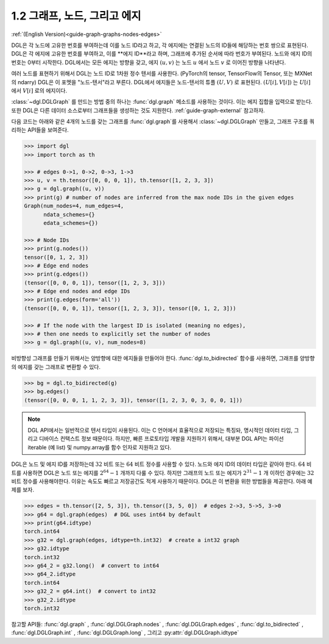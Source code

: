 .. _guide_ko-graph-graphs-nodes-edges:

1.2 그래프, 노드, 그리고 에지
----------------------------

:ref:`(English Version)<guide-graph-graphs-nodes-edges>`

DGL은 각 노드에 고유한 번호를 부여하는데 이를 노드 ID라고 하고, 각 에지에는 연결된 노드의 ID들에 해당하는 번호 쌍으로 표현된다. DGL은 각 에지에 고유한 번호를 부여하고, 이를 **에지 ID**라고 하며, 그래프에 추가된 순서에 따라 번호가 부여된다. 노드와 에지 ID의 번호는 0부터 시작한다. DGL에서는 모든 에지는 방향을 갖고, 에지 :math:`(u,v)` 는 노드 :math:`u` 에서 노드 :math:`v` 로 이어진 방향을 나타낸다.

여러 노드를 표현하기 위해서 DGL는 노드 ID로 1차원 정수 텐서를 사용한다. (PyTorch의 tensor, TensorFlow의 Tensor, 또는 MXNet의 ndarry) DGL은 이 포멧을 "노드-텐서"라고 부른다. DGL에서 에지들은 노드-텐서의 튜플 :math:`(U, V)` 로 표현된다. :math:`(U[i], V[i])`  는 :math:`U[i]` 에서 :math:`V[i]` 로의 에지이다. 

:class:`~dgl.DGLGraph` 를 만드는 방법 중의 하나는 :func:`dgl.graph` 메소드를 사용하는 것이다. 이는 에지 집합을 입력으로 받는다. 또한 DGL은 다른 데이터 소스로부터 그래프들을 생성하는 것도 지원한다. :ref:`guide-graph-external` 참고하자.

다음 코드는 아래와 같은 4개의 노드를 갖는 그래프를 :func:`dgl.graph`를 사용해서 :class:`~dgl.DGLGraph` 만들고, 그래프 구조를 쿼리하는 API들을 보여준다.

.. figure:: https://data.dgl.ai/asset/image/user_guide_graphch_1.png
    :height: 200px
    :width: 300px
    :align: center

.. code::

    >>> import dgl
    >>> import torch as th

    >>> # edges 0->1, 0->2, 0->3, 1->3
    >>> u, v = th.tensor([0, 0, 0, 1]), th.tensor([1, 2, 3, 3])
    >>> g = dgl.graph((u, v))
    >>> print(g) # number of nodes are inferred from the max node IDs in the given edges
    Graph(num_nodes=4, num_edges=4,
          ndata_schemes={}
          edata_schemes={})

    >>> # Node IDs
    >>> print(g.nodes())
    tensor([0, 1, 2, 3])
    >>> # Edge end nodes
    >>> print(g.edges())
    (tensor([0, 0, 0, 1]), tensor([1, 2, 3, 3]))
    >>> # Edge end nodes and edge IDs
    >>> print(g.edges(form='all'))
    (tensor([0, 0, 0, 1]), tensor([1, 2, 3, 3]), tensor([0, 1, 2, 3]))

    >>> # If the node with the largest ID is isolated (meaning no edges),
    >>> # then one needs to explicitly set the number of nodes
    >>> g = dgl.graph((u, v), num_nodes=8)

비방향성 그래프를 만들기 위해서는 양방향에 대한 에지들을 만들어야 한다. :func:`dgl.to_bidirected` 함수를 사용하면, 그래프를 양방향의 에지를 갖는 그래프로 변환할 수 있다.

.. code::

    >>> bg = dgl.to_bidirected(g)
    >>> bg.edges()
    (tensor([0, 0, 0, 1, 1, 2, 3, 3]), tensor([1, 2, 3, 0, 3, 0, 0, 1]))

.. note::

    DGL API에서는 일반적으로 텐서 타입이 사용된다. 이는 C 언어에서 효율적으로 저장되는 특징돠, 명시적인 데이터 타입, 그리고 디바이스 컨택스트 정보 때문이다. 하지만, 빠른 프로토타입 개발을 지원하기 위해서, 대부분 DGL API는 파이선 iterable (예 list) 및 numpy.array를 함수 인자로 지원하고 있다.

DGL은 노드 및 에지 ID를 저장하는데 :math:`32` 비트 또는 :math:`64` 비트 정수를 사용할 수 있다. 노드와 에지 ID의 데이터 타입은 같아야 한다. :math:`64` 비트를 사용하면 DGL은 노드 또는 에지를 :math:`2^{64} - 1` 개까지 다룰 수 있다. 하지만 그래프의 노드 또는 에지가 :math:`2^{31} - 1` 개 이하인 경우에는 :math:`32` 비트 정수를 사용해야한다. 이유는 속도도 빠르고 저장공간도 적게 사용하기 때문이다. DGL은 이 변환을 위한 방법들을 제공한다. 아래 예제를 보자.

.. code::

    >>> edges = th.tensor([2, 5, 3]), th.tensor([3, 5, 0])  # edges 2->3, 5->5, 3->0
    >>> g64 = dgl.graph(edges)  # DGL uses int64 by default
    >>> print(g64.idtype)
    torch.int64
    >>> g32 = dgl.graph(edges, idtype=th.int32)  # create a int32 graph
    >>> g32.idtype
    torch.int32
    >>> g64_2 = g32.long()  # convert to int64
    >>> g64_2.idtype
    torch.int64
    >>> g32_2 = g64.int()  # convert to int32
    >>> g32_2.idtype
    torch.int32

참고할 API들: :func:`dgl.graph` , :func:`dgl.DGLGraph.nodes` , :func:`dgl.DGLGraph.edges` , :func:`dgl.to_bidirected` ,
:func:`dgl.DGLGraph.int` , :func:`dgl.DGLGraph.long` , 그리고 :py:attr:`dgl.DGLGraph.idtype` 

